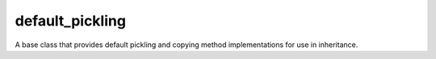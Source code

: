 ====
default_pickling
====
.. image:: https://badge.fury.io/py/default_pickling.svg
    :target: https://badge.fury.io/py/default_pickling.svg

A base class that provides default pickling and copying method implementations for use in inheritance.
